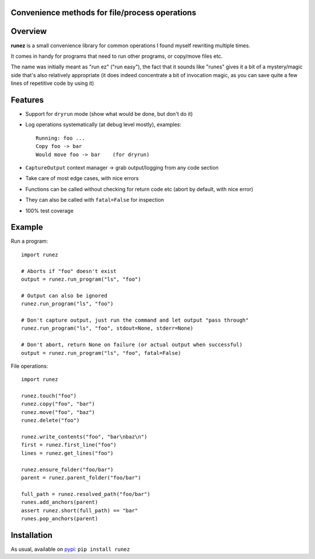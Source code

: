 Convenience methods for file/process operations
===============================================

.. image:: https://img.shields.io/pypi/v/runez.svg
    :target: https://pypi.org/project/runez/
    :alt: Version on pypi

.. image:: https://travis-ci.org/zsimic/runez.svg?branch=master
    :target: https://travis-ci.org/zsimic/runez
    :alt: Travis CI

.. image:: https://codecov.io/gh/zsimic/runez/branch/master/graph/badge.svg
    :target: https://codecov.io/gh/zsimic/runez
    :alt: codecov

.. image:: https://img.shields.io/pypi/pyversions/runez.svg
    :target: https://github.com/zsimic/runez
    :alt: Python versions tested (link to github project)


Overview
========

**runez** is a small convenience library for common operations I found myself rewriting multiple times.

It comes in handy for programs that need to run other programs, or copy/move files etc.

The name was initially meant as "run ez" ("run easy"),
the fact that it sounds like "runes" gives it a bit of a mystery/magic side that's also relatively appropriate
(it does indeed concentrate a bit of invocation magic, as you can save quite a few lines of repetitive code by using it)


Features
========

- Support for ``dryrun`` mode (show what would be done, but don't do it)

- Log operations systematically (at debug level mostly), examples::

    Running: foo ...
    Copy foo -> bar
    Would move foo -> bar    (for dryrun)

- ``CaptureOutput`` context manager -> grab output/logging from any code section

- Take care of most edge cases, with nice errors

- Functions can be called without checking for return code etc (abort by default, with nice error)

- They can also be called with ``fatal=False`` for inspection

- 100% test coverage


Example
=======

Run a program::

    import runez

    # Aborts if "foo" doesn't exist
    output = runez.run_program("ls", "foo")

    # Output can also be ignored
    runez.run_program("ls", "foo")

    # Don't capture output, just run the command and let output "pass through"
    runez.run_program("ls", "foo", stdout=None, stderr=None)

    # Don't abort, return None on failure (or actual output when successful)
    output = runez.run_program("ls", "foo", fatal=False)


File operations::

    import runez

    runez.touch("foo")
    runez.copy("foo", "bar")
    runez.move("foo", "baz")
    runez.delete("foo")

    runez.write_contents("foo", "bar\nbaz\n")
    first = runez.first_line("foo")
    lines = runez.get_lines("foo")

    runez.ensure_folder("foo/bar")
    parent = runez.parent_folder("foo/bar")

    full_path = runez.resolved_path("foo/bar")
    runes.add_anchors(parent)
    assert runez.short(full_path) == "bar"
    runes.pop_anchors(parent)


Installation
============

As usual, available on pypi_: ``pip install runez``


.. _pypi: https://pypi.org/
